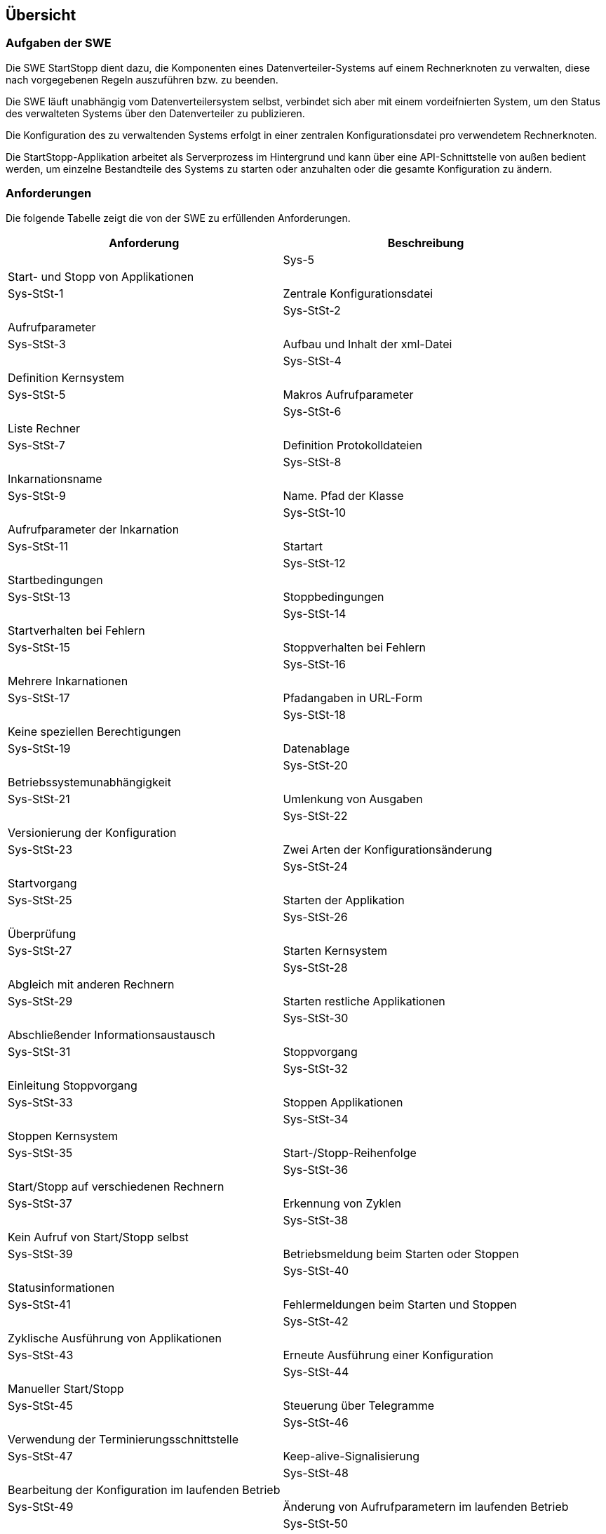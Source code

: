 == Übersicht

=== Aufgaben der SWE

Die SWE StartStopp dient dazu, die Komponenten eines Datenverteiler-Systems
auf einem Rechnerknoten zu verwalten, diese nach vorgegebenen Regeln auszuführen
bzw. zu beenden.

Die SWE läuft unabhängig vom Datenverteilersystem selbst, verbindet 
sich aber mit einem vordeifnierten System, um den Status des verwalteten
Systems über den Datenverteiler zu publizieren.

Die Konfiguration des zu verwaltenden Systems erfolgt in einer zentralen
Konfigurationsdatei pro verwendetem Rechnerknoten.

Die StartStopp-Applikation arbeitet als Serverprozess im Hintergrund und kann 
über eine API-Schnittstelle von außen bedient werden, um einzelne
Bestandteile des Systems zu starten oder anzuhalten oder die gesamte 
Konfiguration zu ändern.

=== Anforderungen

Die folgende Tabelle zeigt die von der SWE zu erfüllenden
Anforderungen.

[cols="2*", options="header,autowidth"]
|===
| Anforderung | Beschreibung                                       |
| Sys-5       | Start- und Stopp von Applikationen                 |
| Sys-StSt-1  | Zentrale Konfigurationsdatei                       |
| Sys-StSt-2  | Aufrufparameter                                    |
| Sys-StSt-3  | Aufbau und Inhalt der xml-Datei                    |
| Sys-StSt-4  | Definition Kernsystem                              |
| Sys-StSt-5  | Makros Aufrufparameter                             |
| Sys-StSt-6  | Liste Rechner                                      |
| Sys-StSt-7  | Definition Protokolldateien                        |
| Sys-StSt-8  | Inkarnationsname                                   |
| Sys-StSt-9  | Name. Pfad der Klasse                              |
| Sys-StSt-10 | Aufrufparameter der Inkarnation                    |
| Sys-StSt-11 | Startart                                           |
| Sys-StSt-12 | Startbedingungen                                   |
| Sys-StSt-13 | Stoppbedingungen                                   |
| Sys-StSt-14 | Startverhalten bei Fehlern                         |
| Sys-StSt-15 | Stoppverhalten bei Fehlern                         |
| Sys-StSt-16 | Mehrere Inkarnationen                              |
| Sys-StSt-17 | Pfadangaben in URL-Form                            |
| Sys-StSt-18 | Keine speziellen Berechtigungen                    |
| Sys-StSt-19 | Datenablage                                        |
| Sys-StSt-20 | Betriebssystemunabhängigkeit                       |
| Sys-StSt-21 | Umlenkung von Ausgaben                             |
| Sys-StSt-22 | Versionierung der Konfiguration                    |
| Sys-StSt-23 | Zwei Arten der Konfigurationsänderung              |
| Sys-StSt-24 | Startvorgang                                       |
| Sys-StSt-25 | Starten der Applikation                            |
| Sys-StSt-26 | Überprüfung                                        |
| Sys-StSt-27 | Starten Kernsystem                                 |
| Sys-StSt-28 | Abgleich mit anderen Rechnern                      |
| Sys-StSt-29 | Starten restliche Applikationen                    |
| Sys-StSt-30 | Abschließender Informationsaustausch               |
| Sys-StSt-31 | Stoppvorgang                                       |
| Sys-StSt-32 | Einleitung Stoppvorgang                            |
| Sys-StSt-33 | Stoppen Applikationen                              |
| Sys-StSt-34 | Stoppen Kernsystem                                 |
| Sys-StSt-35 | Start-/Stopp-Reihenfolge                           |
| Sys-StSt-36 | Start/Stopp auf verschiedenen Rechnern             |
| Sys-StSt-37 | Erkennung von Zyklen                               |
| Sys-StSt-38 | Kein Aufruf von Start/Stopp selbst                 |
| Sys-StSt-39 | Betriebsmeldung beim Starten oder Stoppen          |
| Sys-StSt-40 | Statusinformationen                                |
| Sys-StSt-41 | Fehlermeldungen beim Starten und Stoppen           |
| Sys-StSt-42 | Zyklische Ausführung von Applikationen             |
| Sys-StSt-43 | Erneute Ausführung einer Konfiguration             |
| Sys-StSt-44 | Manueller Start/Stopp                              |
| Sys-StSt-45 | Steuerung über Telegramme                          |
| Sys-StSt-46 | Verwendung der Terminierungsschnittstelle          |
| Sys-StSt-47 | Keep-alive-Signalisierung                          |
| Sys-StSt-48 | Bearbeitung der Konfiguration im laufenden Betrieb |
| Sys-StSt-49 | Änderung von Aufrufparametern im laufenden Betrieb |
| Sys-StSt-50 | Steuerung über externe Schnittstelle               |
| Sys-StSt-51 | Robustheit                                         |
| Sys-StSt-52 | Auflösung von inkonsistenten Zuständen             |
| Sys-StSt-53 | Sicherheitsvorkehrung beim Beenden                 |
| Sys-StSt-54 | Keine Voraussetzungen an das Betriebssystem        |
| Sys-StSt-55 | Textbasierte Oberfläche mit Fenstertechnologie     |
| Sys-StSt-56 | Oberfläche unabhängig von Applikation              |
| Sys-StSt-57 | Anzeige der Applikationszustände                   |
| Sys-StSt-58 | Anzeige der Applikationsdetails                    |
| Sys-StSt-59 | Starten, Stoppen der Applikationen                 |
| Sys-StSt-60 | Verwendung der Funktionstasten                     |
| Sys-StSt-61 | Farbige Darstellung                                |
| Sys-StSt-62 | Hinzufügen, Entfernen von Applikationen            |
| Sys-StSt-63 | Bearbeitung der Konfiguration                      |
| Sys-StSt-64 | Bearbeitung der Aufrufparameter                    |
| Sys-StSt-65 | Signatur für Änderungen                            |
| Sys-StSt-66 | Versionierung                                      |
| Sys-StSt-67 | Anzeige von Fehlern                                |
| Sys-StSt-68 | Schalter für Betriebsmeldungen                     |
| Sys-StSt-69 | Keep-alive-Signalisierung                          |
| Sys-StSt-70 | Abhängigkeitsgraph                                 |
|===
